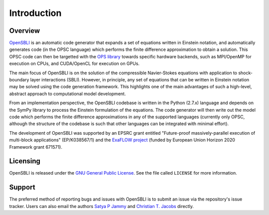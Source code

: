 Introduction
============

Overview
--------

`OpenSBLI <https://bitbucket.org/spjammy/opensbli>`_ is an automatic code generator that expands a set of equations written in Einstein notation, and automatically generates code (in the OPSC language) which performs the finite difference approximation to obtain a solution. This OPSC code can then be targetted with the `OPS library <http://www.oerc.ox.ac.uk/projects/ops>`_ towards specific hardware backends, such as MPI/OpenMP for execution on CPUs, and CUDA/OpenCL for execution on GPUs.

The main focus of OpenSBLI is on the solution of the compressible Navier-Stokes equations with application to shock-boundary layer interactions (SBLI). However, in principle, any set of equations that can be written in Einstein notation may be solved using the code generation framework. This highlights one of the main advantages of such a high-level, abstract approach to computational model development.

From an implementation perspective, the OpenSBLI codebase is written in the Python (2.7.x) language and depends on the SymPy library to process the Einstein formulation of the equations. The code generator will then write out the model code which performs the finite difference approximations in any of the supported languages (currently only OPSC, although the structure of the codebase is such that other languages can be integrated with minimal effort).

The development of OpenSBLI was supported by an EPSRC grant entitled "Future-proof massively-parallel execution of multi-block applications" (EP/K038567/1) and the `ExaFLOW project <http://exaflow-project.eu/>`_ (funded by European Union Horizon 2020 Framework grant 671571).

Licensing
---------

OpenSBLI is released under the `GNU General Public License <http://www.gnu.org/licenses/gpl-3.0.en.html>`_. See the file called ``LICENSE`` for more information.

Support
-------

The preferred method of reporting bugs and issues with OpenSBLI is to submit an issue via the repository's issue tracker. Users can also email the authors `Satya P Jammy <mailto:S.P.Jammy@soton.ac.uk>`_ and `Christian T. Jacobs <mailto:C.T.Jacobs@soton.ac.uk>`_ directly.

